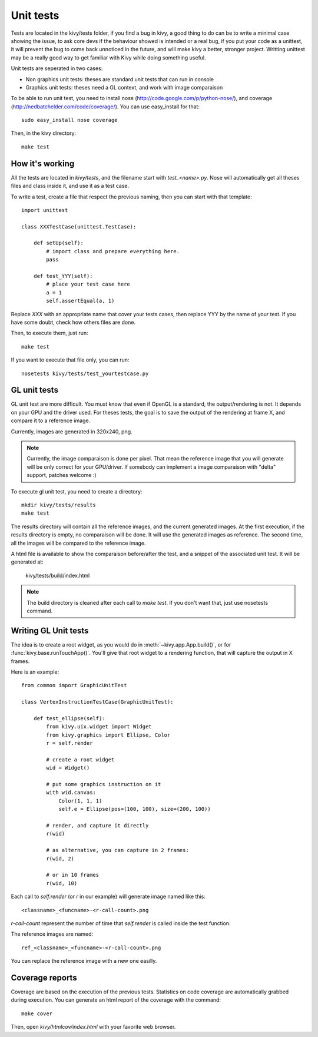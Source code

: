 Unit tests
==========

Tests are located in the kivy/tests folder, if you find a bug in kivy, a good
thing to do can be to write a minimal case showing the issue, to ask core devs
if the behaviour showed is intended or a real bug, if you put your code as a
unittest, it will prevent the bug to come back unnoticed in the future, and
will make kivy a better, stronger project. Writting unittest may be a really
good way to get familiar with Kivy while doing something useful.

Unit tests are seperated in two cases:

* Non graphics unit tests: theses are standard unit tests that can run in console
* Graphics unit tests: theses need a GL context, and work with image comparaison

To be able to run unit test, you need to install nose
(http://code.google.com/p/python-nose/), and coverage
(http://nedbatchelder.com/code/coverage/). You can use easy_install for that::

    sudo easy_install nose coverage

Then, in the kivy directory::

    make test

How it's working
----------------

All the tests are located in `kivy/tests`, and the filename start with
`test_<name>.py`. Nose will automatically get all theses files and class
inside it, and use it as a test case.

To write a test, create a file that respect the previous naming, then you can
start with that template::

    import unittest

    class XXXTestCase(unittest.TestCase):

        def setUp(self):
            # import class and prepare everything here.
            pass

        def test_YYY(self):
            # place your test case here
            a = 1
            self.assertEqual(a, 1)

Replace `XXX` with an appropriate name that cover your tests cases, then
replace YYY by the name of your test. If you have some doubt, check how others
files are done.

Then, to execute them, just run::

    make test

If you want to execute that file only, you can run::

    nosetests kivy/tests/test_yourtestcase.py


GL unit tests
-------------

GL unit test are more difficult. You must know that even if OpenGL is a
standard, the output/rendering is not. It depends on your GPU and the driver
used. For theses tests, the goal is to save the output of the rendering at
frame X, and compare it to a reference image.

Currently, images are generated in 320x240, png.

.. note::

    Currently, the image comparaison is done per pixel. That mean the reference
    image that you will generate will be only correct for your GPU/driver. If
    somebody can implement a image comparaison with "delta" support, patches
    welcome :)

To execute gl unit test, you need to create a directory::

    mkdir kivy/tests/results
    make test

The results directory will contain all the reference images, and the current
generated images. At the first execution, if the results directory is empty, no
comparaison will be done. It will use the generated images as reference.
The second time, all the images will be compared to the reference image.

A html file is available to show the comparaison before/after the test, and a
snippet of the associated unit test. It will be generated at:

    kivy/tests/build/index.html

.. note::

    The build directory is cleaned after each call to `make test`. If you don't
    want that, just use nosetests command.

Writing GL Unit tests
---------------------

The idea is to create a root widget, as you would do in
:meth:`~kivy.app.App.build()`, or for :func:`kivy.base.runTouchApp()`.
You'll give that root widget to a rendering function, that will capture the
output in X frames.

Here is an example::

    from common import GraphicUnitTest

    class VertexInstructionTestCase(GraphicUnitTest):

        def test_ellipse(self):
            from kivy.uix.widget import Widget
            from kivy.graphics import Ellipse, Color
            r = self.render

            # create a root widget
            wid = Widget()

            # put some graphics instruction on it
            with wid.canvas:
                Color(1, 1, 1)
                self.e = Ellipse(pos=(100, 100), size=(200, 100))

            # render, and capture it directly
            r(wid)

            # as alternative, you can capture in 2 frames:
            r(wid, 2)

            # or in 10 frames
            r(wid, 10)

Each call to `self.render` (or `r` in our example) will generate image named
like this::

    <classname>_<funcname>-<r-call-count>.png

`r-call-count` represent the number of time that `self.render` is called inside
the test function.

The reference images are named::

    ref_<classname>_<funcname>-<r-call-count>.png

You can replace the reference image with a new one easilly.


Coverage reports
----------------

Coverage are based on the execution of the previous tests. Statistics on code
coverage are automatically grabbed during execution. You can generate an html
report of the coverage with the command::

    make cover

Then, open `kivy/htmlcov/index.html` with your favorite web browser.
